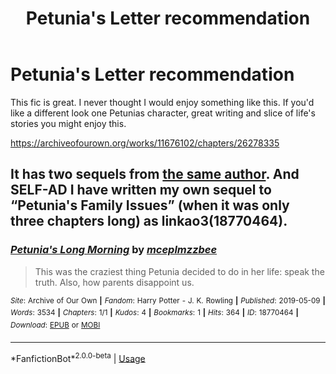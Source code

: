 #+TITLE: Petunia's Letter recommendation

* Petunia's Letter recommendation
:PROPERTIES:
:Author: tangerine_tendencies
:Score: 2
:DateUnix: 1595726361.0
:DateShort: 2020-Jul-26
:FlairText: Recommendation
:END:
This fic is great. I never thought I would enjoy something like this. If you'd like a different look one Petunias character, great writing and slice of life's stories you might enjoy this.

[[https://archiveofourown.org/works/11676102/chapters/26278335]]


** It has two sequels from [[https://archiveofourown.org/users/mzzbee/pseuds/mzzbee][the same author]]. And *SELF-AD* I have written my own sequel to “Petunia's Family Issues” (when it was only three chapters long) as linkao3(18770464).
:PROPERTIES:
:Author: ceplma
:Score: 2
:DateUnix: 1595741866.0
:DateShort: 2020-Jul-26
:END:

*** [[https://archiveofourown.org/works/18770464][*/Petunia's Long Morning/*]] by [[https://www.archiveofourown.org/users/mcepl/pseuds/mcepl/users/mzzbee/pseuds/mzzbee][/mceplmzzbee/]]

#+begin_quote
  This was the craziest thing Petunia decided to do in her life: speak the truth. Also, how parents disappoint us.
#+end_quote

^{/Site/:} ^{Archive} ^{of} ^{Our} ^{Own} ^{*|*} ^{/Fandom/:} ^{Harry} ^{Potter} ^{-} ^{J.} ^{K.} ^{Rowling} ^{*|*} ^{/Published/:} ^{2019-05-09} ^{*|*} ^{/Words/:} ^{3534} ^{*|*} ^{/Chapters/:} ^{1/1} ^{*|*} ^{/Kudos/:} ^{4} ^{*|*} ^{/Bookmarks/:} ^{1} ^{*|*} ^{/Hits/:} ^{364} ^{*|*} ^{/ID/:} ^{18770464} ^{*|*} ^{/Download/:} ^{[[https://archiveofourown.org/downloads/18770464/Petunias%20Long%20Morning.epub?updated_at=1581800797][EPUB]]} ^{or} ^{[[https://archiveofourown.org/downloads/18770464/Petunias%20Long%20Morning.mobi?updated_at=1581800797][MOBI]]}

--------------

*FanfictionBot*^{2.0.0-beta} | [[https://github.com/tusing/reddit-ffn-bot/wiki/Usage][Usage]]
:PROPERTIES:
:Author: FanfictionBot
:Score: 1
:DateUnix: 1595741884.0
:DateShort: 2020-Jul-26
:END:
